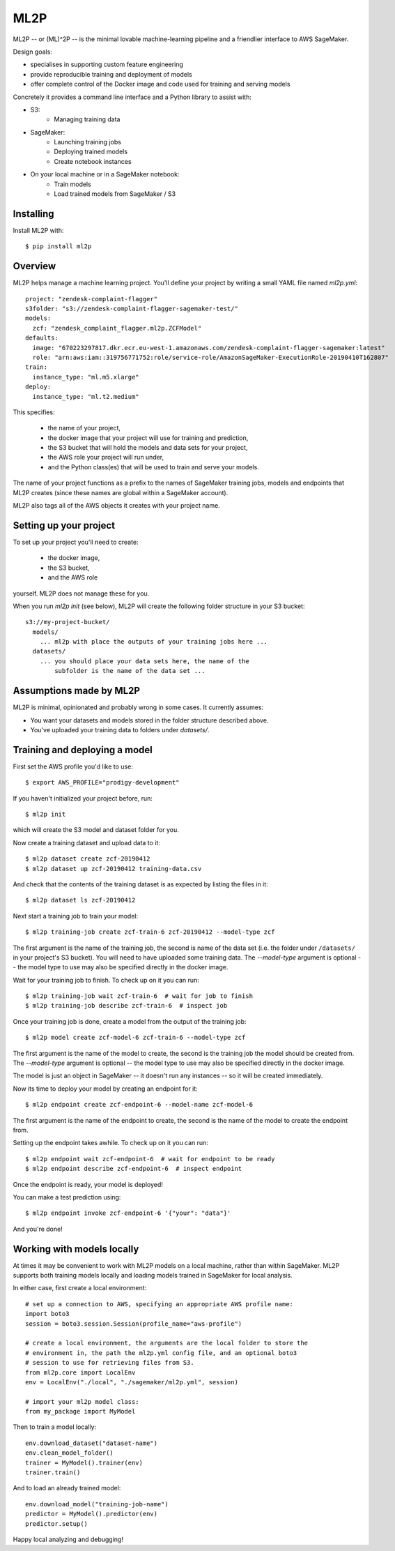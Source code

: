 ====
ML2P
====

ML2P -- or (ML)^2P -- is the minimal lovable machine-learning pipeline and a
friendlier interface to AWS SageMaker.

Design goals:

* specialises in supporting custom feature engineering
* provide reproducible training and deployment of models
* offer complete control of the Docker image and code used for training and
  serving models

Concretely it provides a command line interface and a Python library to assist
with:

* S3:
    * Managing training data
* SageMaker:
    * Launching training jobs
    * Deploying trained models
    * Create notebook instances
* On your local machine or in a SageMaker notebook:
    * Train models
    * Load trained models from SageMaker / S3


Installing
==========

Install ML2P with::

  $ pip install ml2p


Overview
========

ML2P helps manage a machine learning project. You'll define your project
by writing a small YAML file named `ml2p.yml`::

  project: "zendesk-complaint-flagger"
  s3folder: "s3://zendesk-complaint-flagger-sagemaker-test/"
  models:
    zcf: "zendesk_complaint_flagger.ml2p.ZCFModel"
  defaults:
    image: "670223297817.dkr.ecr.eu-west-1.amazonaws.com/zendesk-complaint-flagger-sagemaker:latest"
    role: "arn:aws:iam::319756771752:role/service-role/AmazonSageMaker-ExecutionRole-20190410T162807"
  train:
    instance_type: "ml.m5.xlarge"
  deploy:
    instance_type: "ml.t2.medium"

This specifies:

  * the name of your project,
  * the docker image that your project will use for training and prediction,
  * the S3 bucket that will hold the models and data sets for your project,
  * the AWS role your project will run under,
  * and the Python class(es) that will be used to train and serve your models.

The name of your project functions as a prefix to the names of SageMaker training jobs,
models and endpoints that ML2P creates (since these names are global within a SageMaker
account).

ML2P also tags all of the AWS objects it creates with your project name.


Setting up your project
=======================

To set up your project you'll need to create:

  * the docker image,
  * the S3 bucket,
  * and the AWS role

yourself. ML2P does not manage these for you.

When you run `ml2p init` (see below),  ML2P will create the following folder
structure in your S3 bucket::

  s3://my-project-bucket/
    models/
      ... ml2p with place the outputs of your training jobs here ...
    datasets/
      ... you should place your data sets here, the name of the
          subfolder is the name of the data set ...


Assumptions made by ML2P
========================

ML2P is minimal, opinionated and probably wrong in some cases. It currently assumes:

* You want your datasets and models stored in the folder structure described above.

* You've uploaded your training data to folders under `datasets/`.


Training and deploying a model
==============================

First set the AWS profile you'd like to use::

  $ export AWS_PROFILE="prodigy-development"

If you haven't initialized your project before, run::

  $ ml2p init

which will create the S3 model and dataset folder for you.

Now create a training dataset and upload data to it::

  $ ml2p dataset create zcf-20190412
  $ ml2p dataset up zcf-20190412 training-data.csv

And check that the contents of the training dataset is as expected by
listing the files in it::

  $ ml2p dataset ls zcf-20190412

Next start a training job to train your model::

  $ ml2p training-job create zcf-train-6 zcf-20190412 --model-type zcf

The first argument is the name of the training job, the second is name of the data
set (i.e. the folder under ``/datasets/`` in your project's S3 bucket). You will need
to have uploaded some training data. The `--model-type` argument is optional -- the
model type to use may also be specified directly in the docker image.

Wait for your training job to finish. To check up on it you can run::

  $ ml2p training-job wait zcf-train-6  # wait for job to finish
  $ ml2p training-job describe zcf-train-6  # inspect job

Once your training job is done, create a model from the output of the training job::

  $ ml2p model create zcf-model-6 zcf-train-6 --model-type zcf

The first argument is the name of the model to create, the second is the training job
the model should be created from.  The `--model-type` argument is optional -- the
model type to use may also be specified directly in the docker image.

The model is just an object in SageMaker -- it doesn't run any instances -- so it will be
created immediately.

Now its time to deploy your model by creating an endpoint for it::

  $ ml2p endpoint create zcf-endpoint-6 --model-name zcf-model-6

The first argument is the name of the endpoint to create, the second is the name of
the model to create the endpoint from.

Setting up the endpoint takes awhile. To check up on it you can run::

  $ ml2p endpoint wait zcf-endpoint-6  # wait for endpoint to be ready
  $ ml2p endpoint describe zcf-endpoint-6  # inspect endpoint

Once the endpoint is ready, your model is deployed!

You can make a test prediction using::

  $ ml2p endpoint invoke zcf-endpoint-6 '{"your": "data"}'

And you're done!


Working with models locally
===========================

At times it may be convenient to work with ML2P models on a local machine, rather than
within SageMaker. ML2P supports both training models locally and loading models trained
in SageMaker for local analysis.

In either case, first create a local environment::

  # set up a connection to AWS, specifying an appropriate AWS profile name:
  import boto3
  session = boto3.session.Session(profile_name="aws-profile")

  # create a local environment, the arguments are the local folder to store the
  # environment in, the path the ml2p.yml config file, and an optional boto3
  # session to use for retrieving files from S3.
  from ml2p.core import LocalEnv
  env = LocalEnv("./local", "./sagemaker/ml2p.yml", session)

  # import your ml2p model class:
  from my_package import MyModel

Then to train a model locally::

  env.download_dataset("dataset-name")
  env.clean_model_folder()
  trainer = MyModel().trainer(env)
  trainer.train()

And to load an already trained model::

  env.download_model("training-job-name")
  predictor = MyModel().predictor(env)
  predictor.setup()

Happy local analyzing and debugging!
